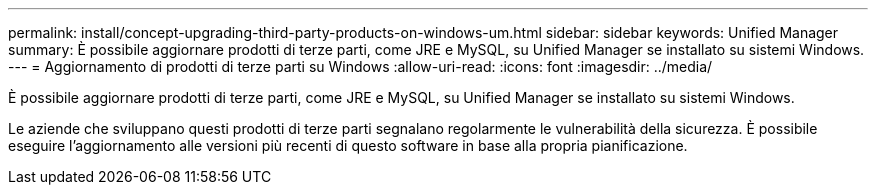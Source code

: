 ---
permalink: install/concept-upgrading-third-party-products-on-windows-um.html 
sidebar: sidebar 
keywords: Unified Manager 
summary: È possibile aggiornare prodotti di terze parti, come JRE e MySQL, su Unified Manager se installato su sistemi Windows. 
---
= Aggiornamento di prodotti di terze parti su Windows
:allow-uri-read: 
:icons: font
:imagesdir: ../media/


[role="lead"]
È possibile aggiornare prodotti di terze parti, come JRE e MySQL, su Unified Manager se installato su sistemi Windows.

Le aziende che sviluppano questi prodotti di terze parti segnalano regolarmente le vulnerabilità della sicurezza. È possibile eseguire l'aggiornamento alle versioni più recenti di questo software in base alla propria pianificazione.
